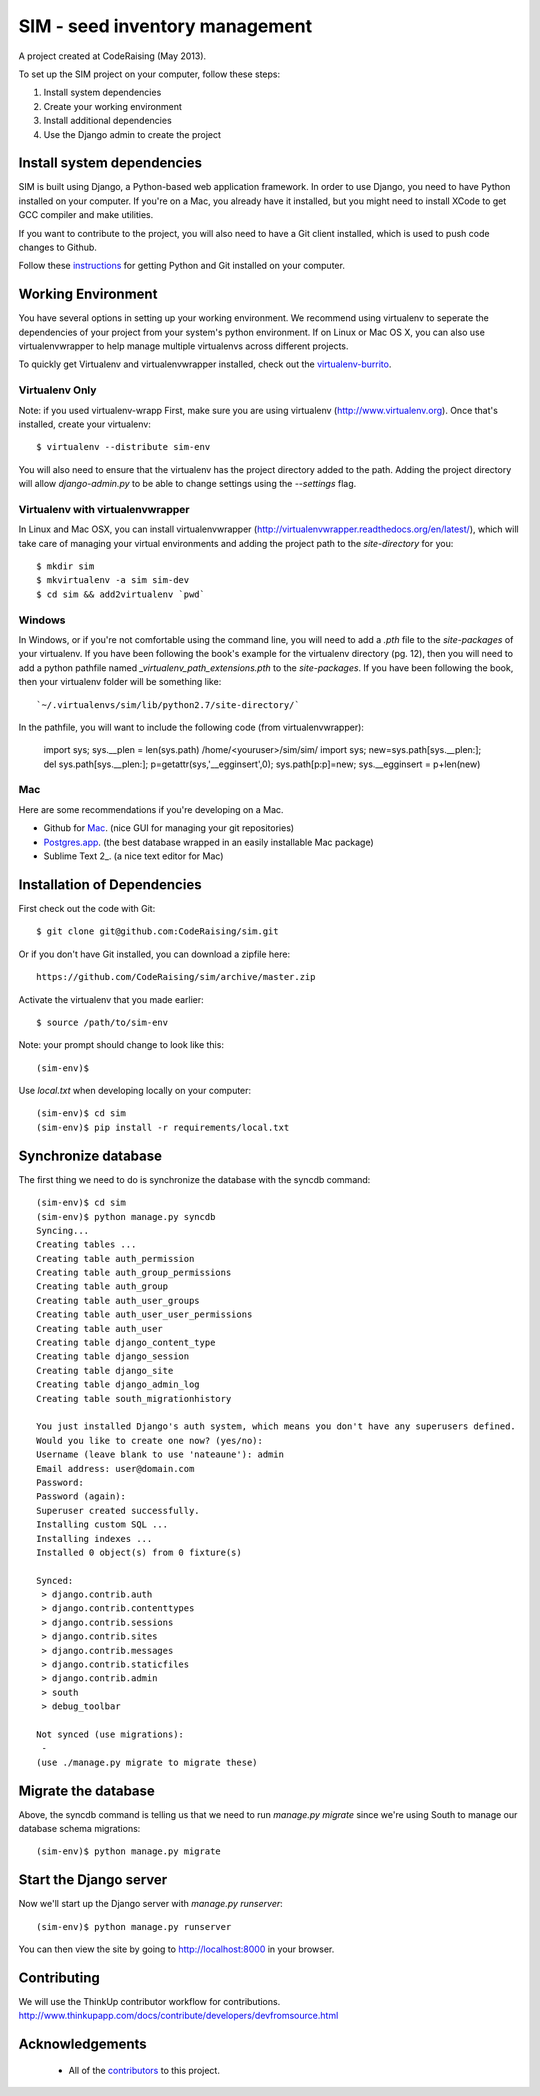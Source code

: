 ===============================
SIM - seed inventory management
===============================

A project created at CodeRaising (May 2013).

To set up the SIM project on your computer, follow these steps:

#. Install system dependencies
#. Create your working environment
#. Install additional dependencies
#. Use the Django admin to create the project

Install system dependencies
===========================

SIM is built using Django, a Python-based web application framework. In order to use Django, you need to have Python installed on your computer. If you're on a Mac, you already have it installed, but you might need to install XCode to get GCC compiler and make utilities.

If you want to contribute to the project, you will also need to have a Git client installed, which is used to push code changes to Github.

Follow these instructions_ for getting Python and Git installed on your computer. 

.. _instructions: https://openhatch.org/wiki/Django_for_Designers/Laptop_setup

Working Environment
===================

You have several options in setting up your working environment.  We recommend
using virtualenv to seperate the dependencies of your project from your system's
python environment.  If on Linux or Mac OS X, you can also use virtualenvwrapper to help manage multiple virtualenvs across different projects.

To quickly get Virtualenv and virtualenvwrapper installed, check out the virtualenv-burrito_.

.. _virtualenv-burrito: https://github.com/brainsik/virtualenv-burrito

Virtualenv Only
---------------

Note: if you used virtualenv-wrapp
First, make sure you are using virtualenv (http://www.virtualenv.org). Once
that's installed, create your virtualenv::

    $ virtualenv --distribute sim-env

You will also need to ensure that the virtualenv has the project directory
added to the path. Adding the project directory will allow `django-admin.py` to
be able to change settings using the `--settings` flag.

Virtualenv with virtualenvwrapper
--------------------------

In Linux and Mac OSX, you can install virtualenvwrapper (http://virtualenvwrapper.readthedocs.org/en/latest/),
which will take care of managing your virtual environments and adding the
project path to the `site-directory` for you::

    $ mkdir sim
    $ mkvirtualenv -a sim sim-dev
    $ cd sim && add2virtualenv `pwd`


Windows
----------

In Windows, or if you're not comfortable using the command line, you will need
to add a `.pth` file to the `site-packages` of your virtualenv. If you have
been following the book's example for the virtualenv directory (pg. 12), then
you will need to add a python pathfile named `_virtualenv_path_extensions.pth`
to the `site-packages`. If you have been following the book, then your
virtualenv folder will be something like::

`~/.virtualenvs/sim/lib/python2.7/site-directory/`

In the pathfile, you will want to include the following code (from
virtualenvwrapper):

    import sys; sys.__plen = len(sys.path)
    /home/<youruser>/sim/sim/
    import sys; new=sys.path[sys.__plen:]; del sys.path[sys.__plen:]; p=getattr(sys,'__egginsert',0); sys.path[p:p]=new; sys.__egginsert = p+len(new)

Mac
---

Here are some recommendations if you're developing on a Mac.

- Github for Mac_. (nice GUI for managing your git repositories)
- Postgres.app_.  (the best database wrapped in an easily installable Mac package)
- Sublime Text 2_. (a nice text editor for Mac)

.. _Sublime Text 2: http://www.sublimetext.com/
.. _Postgres.app: http://postgresapp.com
.. _Github for Mac: http://mac.github.com/

Installation of Dependencies
=============================

First check out the code with Git::

    $ git clone git@github.com:CodeRaising/sim.git

Or if you don't have Git installed, you can download a zipfile here::

    https://github.com/CodeRaising/sim/archive/master.zip

Activate the virtualenv that you made earlier::

    $ source /path/to/sim-env

Note: your prompt should change to look like this::

    (sim-env)$

Use `local.txt` when developing locally on your computer::    

    (sim-env)$ cd sim
    (sim-env)$ pip install -r requirements/local.txt


Synchronize database
====================

The first thing we need to do is synchronize the database with the syncdb command::

    (sim-env)$ cd sim
    (sim-env)$ python manage.py syncdb
    Syncing...
    Creating tables ...
    Creating table auth_permission
    Creating table auth_group_permissions
    Creating table auth_group
    Creating table auth_user_groups
    Creating table auth_user_user_permissions
    Creating table auth_user
    Creating table django_content_type
    Creating table django_session
    Creating table django_site
    Creating table django_admin_log
    Creating table south_migrationhistory

    You just installed Django's auth system, which means you don't have any superusers defined.
    Would you like to create one now? (yes/no): 
    Username (leave blank to use 'nateaune'): admin
    Email address: user@domain.com
    Password: 
    Password (again): 
    Superuser created successfully.
    Installing custom SQL ...
    Installing indexes ...
    Installed 0 object(s) from 0 fixture(s)

    Synced:
     > django.contrib.auth
     > django.contrib.contenttypes
     > django.contrib.sessions
     > django.contrib.sites
     > django.contrib.messages
     > django.contrib.staticfiles
     > django.contrib.admin
     > south
     > debug_toolbar

    Not synced (use migrations):
     - 
    (use ./manage.py migrate to migrate these)

Migrate the database
====================

Above, the syncdb command is telling us that we need to run `manage.py migrate` since we're using South to manage our database schema migrations::

    (sim-env)$ python manage.py migrate

Start the Django server
=======================

Now we'll start up the Django server with `manage.py runserver`::

    (sim-env)$ python manage.py runserver

You can then view the site by going to http://localhost:8000 in your browser.

Contributing
============

We will use the ThinkUp contributor workflow for contributions.
http://www.thinkupapp.com/docs/contribute/developers/devfromsource.html

Acknowledgements
================

    - All of the contributors_ to this project.

.. _contributors: https://github.com/coderaising/sim/blob/master/CONTRIBUTORS.txt
